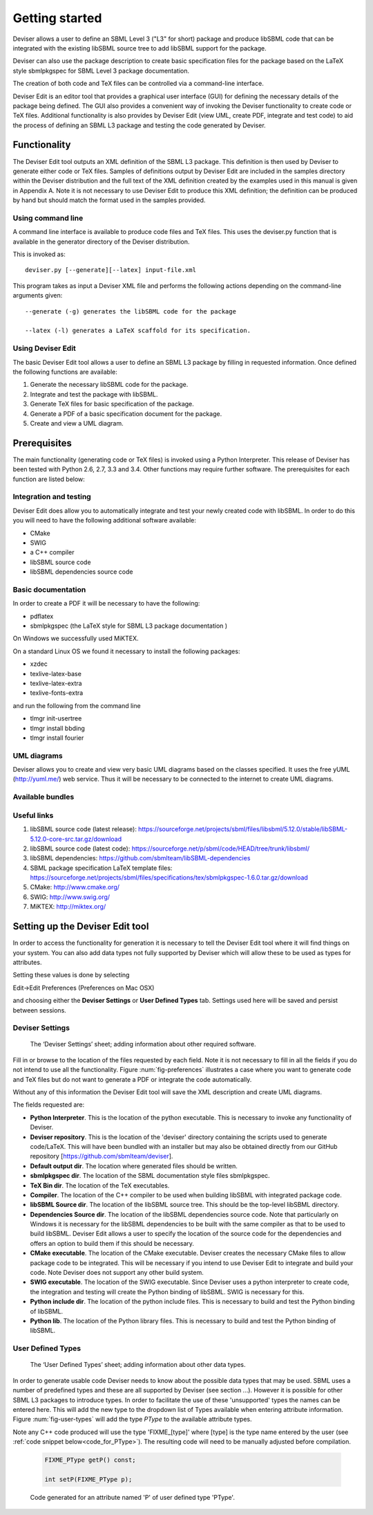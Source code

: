 
Getting started
===============

Deviser allows a user to define an SBML Level 3 ("L3" for short) package 
and produce libSBML
code that can be integrated with the existing libSBML source tree to add
libSBML support for the package.

Deviser can also use the package description to create basic
specification files for the package based on the LaTeX style sbmlpkgspec
for SBML Level 3 package documentation.

The creation of both code and TeX files can be controlled via a
command-line interface.

Deviser Edit is an editor tool that provides a graphical user interface (GUI) 
for defining the
necessary details of the package being defined. The GUI also provides a 
convenient way of invoking the
Deviser functionality to create code or TeX files. Additional functionality 
is also provides by Deviser Edit (view UML,
create PDF, integrate and test code) to aid the process of defining an 
SBML L3 package and testing the code generated by Deviser.

Functionality
-------------

The Deviser Edit tool outputs an XML definition of the SBML L3 package. This
definition is then used by Deviser to generate either code or TeX files.
Samples of definitions output by Deviser Edit are included in the samples 
directory within the Deviser distribution and the full text of the XML definition 
created by
the examples used in this manual is given in Appendix A. Note it is not 
necessary to use Deviser Edit to produce this XML definition; the 
definition can be produced by hand but should match the format used
in the samples provided.

Using command line
~~~~~~~~~~~~~~~~~~

A command line interface is available to produce code files and TeX files.
This uses the deviser.py function that is available in the generator 
directory of the Deviser distribution.


This is invoked as::

      deviser.py [--generate][--latex] input-file.xml

This program takes as input a Deviser XML file and performs the 
following actions depending on the command-line arguments given::

	  --generate (-g) generates the libSBML code for the package

	  --latex (-l) generates a LaTeX scaffold for its specification.


Using Deviser Edit
~~~~~~~~~~~~~~~~~~

The basic Deviser Edit tool allows a user
to define an SBML L3 package by filling in requested information. 
Once defined the following functions are
available:

1. Generate the necessary libSBML code for the package.

2. Integrate and test the package with libSBML.

3. Generate TeX files for basic specification of the package.

4. Generate a PDF of a basic specification document for the package.

5. Create and view a UML diagram.

Prerequisites
-------------

The main functionality (generating code or TeX files) is
invoked using a Python Interpreter. This release of Deviser has been 
tested with Python 2.6, 2.7, 3.3 and 3.4. Other functions may require further
software. The prerequisites for each function are listed below:


Integration and testing
~~~~~~~~~~~~~~~~~~~~~~~

Deviser Edit does allow you to automatically integrate and test your
newly created code with libSBML. In order to do this you will need to
have the following additional software available:

-  CMake

-  SWIG 

-  a C++ compiler

-  libSBML source code

-  libSBML dependencies source code

Basic documentation
~~~~~~~~~~~~~~~~~~~

In order to create a PDF it will be necessary to have the following:

-  pdflatex

-  sbmlpkgspec (the LaTeX style for SBML L3 package documentation )

On Windows we successfully used MiKTEX.

On a standard Linux OS we found it necessary to install the
following packages:

-  xzdec

-  texlive-latex-base

-  texlive-latex-extra

-  texlive-fonts-extra

and run the following from the command line

-  tlmgr init-usertree

-  tlmgr install bbding

-  tlmgr install fourier

.. todo::
    Add anything Mac specific

UML diagrams
~~~~~~~~~~~~

Deviser allows you to create and view very basic UML diagrams based on
the classes specified. It uses the free yUML (http://yuml.me/) web
service. Thus it will be necessary to be connected to the internet to
create UML diagrams.

Available bundles
~~~~~~~~~~~~~~~~~

.. todo::
    What are we releasing this time ?

Useful links
~~~~~~~~~~~~

1. libSBML source code (latest release):
   https://sourceforge.net/projects/sbml/files/libsbml/5.12.0/stable/libSBML-5.12.0-core-src.tar.gz/download

2. libSBML source code (latest code):
   https://sourceforge.net/p/sbml/code/HEAD/tree/trunk/libsbml/

3. libSBML dependencies:
   https://github.com/sbmlteam/libSBML-dependencies

4. SBML package specification LaTeX template files:
   https://sourceforge.net/projects/sbml/files/specifications/tex/sbmlpkgspec-1.6.0.tar.gz/download

5. CMake:
   http://www.cmake.org/

6. SWIG:
   http://www.swig.org/

7. MiKTEX:
   http://miktex.org/

Setting up the Deviser Edit tool
--------------------------------

In order to access the functionality for generation it is necessary to
tell the Deviser Edit tool where it will find things on your system. You can
also add data types not fully supported by Deviser which will allow these
to be used as types for attributes.  

Setting these values is done by selecting 

Edit->Edit Preferences (Preferences on Mac OSX)

and choosing either the **Deviser Settings** or **User Defined Types** tab. 
Settings used here will be saved and persist between sessions.

Deviser Settings
~~~~~~~~~~~~~~~~~

.. todo::
    Replace screenshot

.. _fig-preferences:
.. figure:: ../screenshots/deviser-preferences.png

    The ‘Deviser Settings’ sheet; adding information about other required software.
 
   

Fill in or browse to the location of the files requested by each field.
Note it is not necessary to fill in all the fields if you do not
intend to use all the functionality. Figure :num:`fig-preferences` illustrates 
a case
where you want to generate code and TeX files but do not want to generate a 
PDF or
integrate the code automatically.

Without any of this information the Deviser Edit tool will save the XML
description and create UML diagrams.

The fields requested are:

- **Python Interpreter**. 
  This is the location of the python executable. This is necessary to 
  invoke any functionality of Deviser.


- **Deviser repository**. 
  This is the location of the 'deviser' directory containing the scripts used 
  to generate code/LaTeX. This will have 
  been bundled with an installer but may also be obtained directly from our 
  GitHub repository [https://github.com/sbmlteam/deviser].


- **Default output dir**. 
  The location where generated files should be written.


- **sbmlpkgspec dir**. 
  The location of the SBML documentation style files sbmlpkgspec.


- **TeX Bin dir**. 
  The location of the TeX executables.


- **Compiler**.
  The location of the C++ compiler to be used when building libSBML with 
  integrated package code.


- **libSBML Source dir**. 
  The location of the libSBML source tree. This should be the top-level 
  libSBML directory.


- **Dependencies Source dir**. 
  The location of the libSBML dependencies source code. Note that 
  particularly on Windows it is necessary for the
  libSBML dependencies to be built with the same compiler as that to be
  used to build libSBML. Deviser Edit allows a user to specify the
  location of the source code for the dependencies and offers an option to
  build them if this should be necessary.


- **CMake executable**. 
  The location of the CMake executable. Deviser creates the necessary CMake 
  files to allow package code to be integrated. This will be necessary if 
  you intend to use Deviser Edit to integrate and build your code. 
  Note Deviser does not support any other build system.

- **SWIG executable**. 
  The location of the SWIG executable. Since Deviser
  uses a python interpreter to create code, the integration and testing
  will create the Python binding of libSBML. SWIG is necessary for this.

- **Python include dir**. 
  The location of the python include files. This
  is necessary to build and test the Python binding of libSBML.

- **Python lib**. 
  The location of the Python library files. This is
  necessary to build and test the Python binding of libSBML.

User Defined Types
~~~~~~~~~~~~~~~~~~

.. todo::
    Replace screenshot

.. _fig-user-types:
.. figure:: ../screenshots/deviser-add-type.png

    The ‘User Defined Types’ sheet; adding information about other data types.

.. todo::
    Work out cross doc referencing and put in ref below

In order to generate usable code Deviser needs to know about the possible data
types that may be used. SBML uses a number of predefined types and these
are all supported by Deviser (see section ...). However it is possible for
other SBML L3 packages to introduce types. In order to facilitate the use of 
these 'unsupported' types the names can be entered here. This will add the 
new type to the dropdown list of Types available when entering attribute 
information. Figure :num:`fig-user-types` will add the type *PType* to the
available attribute types. 

Note any C++ code produced will use the type 'FIXME_[type]' where [type] 
is the type name entered by the user (see :ref:`code snippet below<code_for_PType>`). 
The resulting code will need to be manually adjusted before 
compilation.

.. _code_for_PType:
  
    .. code-block:: C++ 

            FIXME_PType getP() const;

            int setP(FIXME_PType p);

    Code generated for an attribute named 'P' of user defined type 'PType'.

